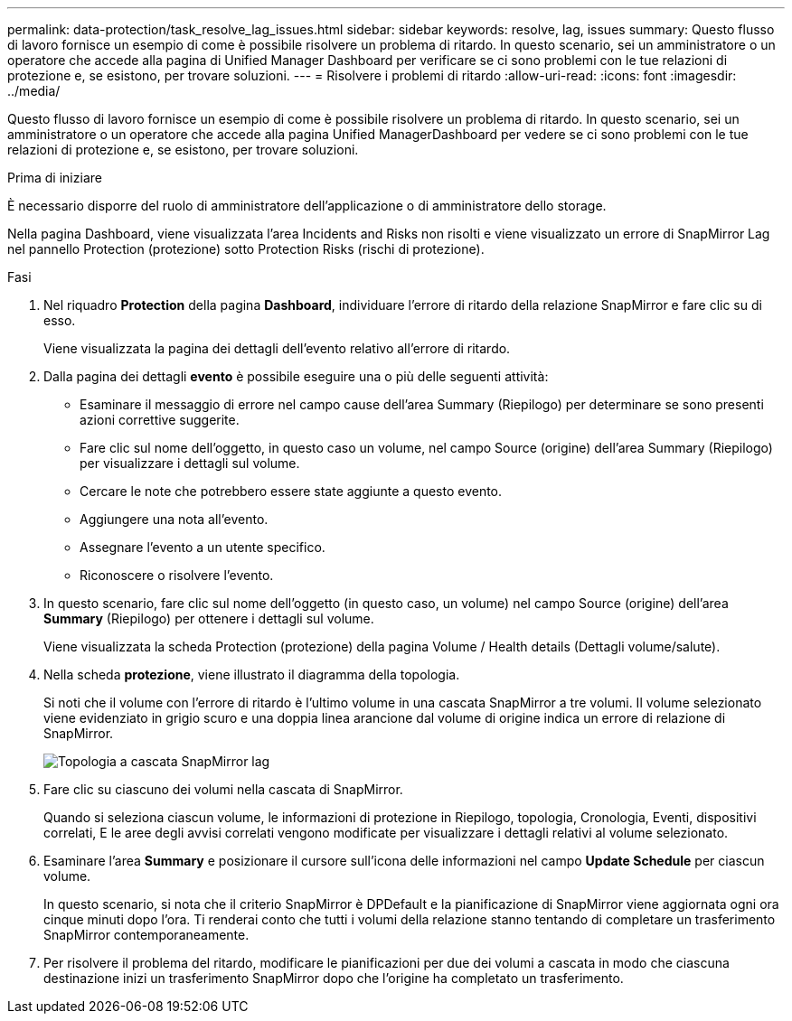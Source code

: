 ---
permalink: data-protection/task_resolve_lag_issues.html 
sidebar: sidebar 
keywords: resolve, lag, issues 
summary: Questo flusso di lavoro fornisce un esempio di come è possibile risolvere un problema di ritardo. In questo scenario, sei un amministratore o un operatore che accede alla pagina di Unified Manager Dashboard per verificare se ci sono problemi con le tue relazioni di protezione e, se esistono, per trovare soluzioni. 
---
= Risolvere i problemi di ritardo
:allow-uri-read: 
:icons: font
:imagesdir: ../media/


[role="lead"]
Questo flusso di lavoro fornisce un esempio di come è possibile risolvere un problema di ritardo. In questo scenario, sei un amministratore o un operatore che accede alla pagina Unified ManagerDashboard per vedere se ci sono problemi con le tue relazioni di protezione e, se esistono, per trovare soluzioni.

.Prima di iniziare
È necessario disporre del ruolo di amministratore dell'applicazione o di amministratore dello storage.

Nella pagina Dashboard, viene visualizzata l'area Incidents and Risks non risolti e viene visualizzato un errore di SnapMirror Lag nel pannello Protection (protezione) sotto Protection Risks (rischi di protezione).

.Fasi
. Nel riquadro *Protection* della pagina *Dashboard*, individuare l'errore di ritardo della relazione SnapMirror e fare clic su di esso.
+
Viene visualizzata la pagina dei dettagli dell'evento relativo all'errore di ritardo.

. Dalla pagina dei dettagli *evento* è possibile eseguire una o più delle seguenti attività:
+
** Esaminare il messaggio di errore nel campo cause dell'area Summary (Riepilogo) per determinare se sono presenti azioni correttive suggerite.
** Fare clic sul nome dell'oggetto, in questo caso un volume, nel campo Source (origine) dell'area Summary (Riepilogo) per visualizzare i dettagli sul volume.
** Cercare le note che potrebbero essere state aggiunte a questo evento.
** Aggiungere una nota all'evento.
** Assegnare l'evento a un utente specifico.
** Riconoscere o risolvere l'evento.


. In questo scenario, fare clic sul nome dell'oggetto (in questo caso, un volume) nel campo Source (origine) dell'area *Summary* (Riepilogo) per ottenere i dettagli sul volume.
+
Viene visualizzata la scheda Protection (protezione) della pagina Volume / Health details (Dettagli volume/salute).

. Nella scheda *protezione*, viene illustrato il diagramma della topologia.
+
Si noti che il volume con l'errore di ritardo è l'ultimo volume in una cascata SnapMirror a tre volumi. Il volume selezionato viene evidenziato in grigio scuro e una doppia linea arancione dal volume di origine indica un errore di relazione di SnapMirror.

+
image::../media/topology_cascade_lag_error.gif[Topologia a cascata SnapMirror lag]

. Fare clic su ciascuno dei volumi nella cascata di SnapMirror.
+
Quando si seleziona ciascun volume, le informazioni di protezione in Riepilogo, topologia, Cronologia, Eventi, dispositivi correlati, E le aree degli avvisi correlati vengono modificate per visualizzare i dettagli relativi al volume selezionato.

. Esaminare l'area *Summary* e posizionare il cursore sull'icona delle informazioni nel campo *Update Schedule* per ciascun volume.
+
In questo scenario, si nota che il criterio SnapMirror è DPDefault e la pianificazione di SnapMirror viene aggiornata ogni ora cinque minuti dopo l'ora. Ti renderai conto che tutti i volumi della relazione stanno tentando di completare un trasferimento SnapMirror contemporaneamente.

. Per risolvere il problema del ritardo, modificare le pianificazioni per due dei volumi a cascata in modo che ciascuna destinazione inizi un trasferimento SnapMirror dopo che l'origine ha completato un trasferimento.

